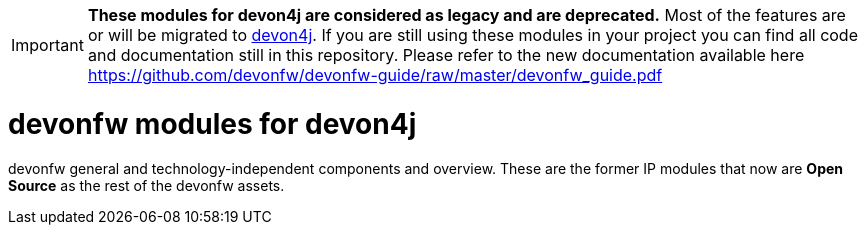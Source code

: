 IMPORTANT: **These modules for devon4j are considered as legacy and are deprecated.** Most of the features are or will be migrated to https://github.com/devonfw/devon4j[devon4j]. If you are still using these modules in your project you can find all code and documentation still in this repository. Please refer to the new documentation available here https://github.com/devonfw/devonfw-guide/raw/master/devonfw_guide.pdf

# devonfw modules for devon4j
devonfw general and technology-independent components and overview. These are the former IP modules that now are **Open Source** as the rest of the devonfw assets.

